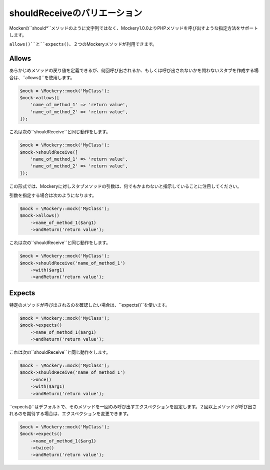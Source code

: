 .. index::
    single: shouldReceiveのバリエーション

shouldReceiveのバリエーション
================================

Mockerの``should*``メソッドのように文字列ではなく、Mockery1.0.0よりPHPメソッドを呼び出すような指定方法をサポートします。

``allows()``と``expects()``、２つのMockeryメソッドが利用できます。

Allows
------

あらかじめメソッドの戻り値を定義できるが、何回呼び出されるか、もしくは呼び出されないかを問わないスタブを作成する場合は、``allows()``を使用します。

.. code-block:: php

    $mock = \Mockery::mock('MyClass');
    $mock->allows([
        'name_of_method_1' => 'return value',
        'name_of_method_2' => 'return value',
    ]);

これは次の``shouldReceive``と同じ動作をします。

.. code-block:: php

    $mock = \Mockery::mock('MyClass');
    $mock->shouldReceive([
        'name_of_method_1' => 'return value',
        'name_of_method_2' => 'return value',
    ]);

この形式では、Mockeryに対しスタブメソッドの引数は、何でもかまわないと指示していることに注目してください。

引数を指定する場合は次のようになります。

.. code-block:: php

    $mock = \Mockery::mock('MyClass');
    $mock->allows()
        ->name_of_method_1($arg1)
        ->andReturn('return value');

これは次の``shouldReceive``と同じ動作をします。

.. code-block:: php

    $mock = \Mockery::mock('MyClass');
    $mock->shouldReceive('name_of_method_1')
        ->with($arg1)
        ->andReturn('return value');

Expects
-------

特定のメソッドが呼び出されるのを確認したい場合は、``expects()``を使います。

.. code-block:: php

    $mock = \Mockery::mock('MyClass');
    $mock->expects()
        ->name_of_method_1($arg1)
        ->andReturn('return value');

これは次の``shouldReceive``と同じ動作をします。

.. code-block:: php

    $mock = \Mockery::mock('MyClass');
    $mock->shouldReceive('name_of_method_1')
        ->once()
        ->with($arg1)
        ->andReturn('return value');

``expects()``はデフォルトで、そのメソッドを一回のみ呼び出すエクスペクションを設定します。２回以上メソッドが呼び出されるのを期待する場合は、エクスペクションを変更できます。

.. code-block:: php

    $mock = \Mockery::mock('MyClass');
    $mock->expects()
        ->name_of_method_1($arg1)
        ->twice()
        ->andReturn('return value');

